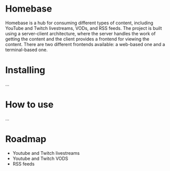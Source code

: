 * Homebase
Homebase is a hub for consuming different types of content, including YouTube and Twitch livestreams, VODs, and RSS feeds.
The project is built using a server-client architecture, where the server handles the work of getting the content and the client provides a frontend for viewing the content.
There are two different frontends available: a web-based one and a terminal-based one.

* Installing
  ...
  
* How to use
  ...
  
* Roadmap
 - Youtube and Twitch livestreams
 - Youtube and Twitch VODS
 - RSS feeds
 

